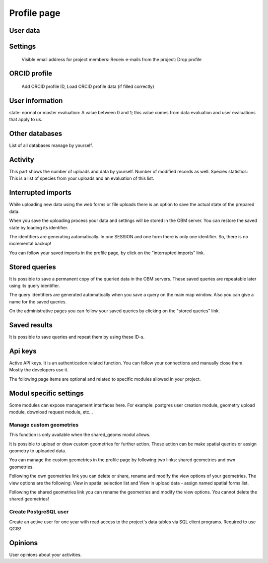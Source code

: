 .. _profile:

Profile page
************

User data
---------

Settings
--------
    Visible email address for project members: 
    Receiv e-mails from the project:
    Drop profile
    

ORCID profile
-------------
   Add ORCID profile ID, Load ORCID profile data (if filled correctly)


User information
----------------
state: normal or master
evaluation: A value between 0 and 1; this value comes from data evaluation and user evaluations that apply to us.

Other databases
---------------
List of all databases manage by yourself.


Activity
--------
This part shows the number of uploads and data by yourself. Number of modified records as well.
Species statistics: This is a list of species from your uploads and an evaluation of this list.


Interrupted imports
-------------------
While uploading new data using the web forms or file uploads there is an option to save the actual state of the prepared data.

When you save the uploading process your data and settings will be stored in the OBM server. You can restore the saved state by loading its identifier.

The identifiers are generating automatically. In one SESSION and one form there is only one identifier. So, there is no incremental backup!

You can follow your saved imports in the profile page, by click on the "interrupted imports" link. 


Stored queries
--------------
It is possible to save a permanent copy of the queried data in the OBM servers. These saved queries are repeatable later using its query identifier.

The query identifiers are generated automatically when you save a query on the main map window. Also you can give a name for the saved queries.

On the administrative pages you can follow your saved queries by clicking on the "stored queries" link. 


Saved results
-------------
It is possible to save queries and repeat them by using these ID-s.


Api keys
--------
Active API keys. It is an authentication related function. You can follow your connections and manually close them. Mostly the developers use it.

The following page items are optional and related to specific modules allowed in your project.

Modul specific settings
-----------------------
Some modules can expose management interfaces here. For example: postgres user creation module, geometry upload module, download request module, etc...

Manage custom geometries
........................
This function is only available when the shared_geoms modul allows.

It is possible to upload or draw custom geometries for further action. These action can be make spatial queries or assign geometry to uploaded data.

You can manage the custom geometries in the profile page by following two links: shared geometries and own geometries.

Following the own geometries link you can delete or share, rename and modify the view options of your geometries. The view options are the following: View in spatial selection list and View in upload data - assign named spatial forms list.

Following the shared geometries link you can rename the geometries and modify the view options. You cannot delete the shared geometries!

Create PostgreSQL user
......................
Create an active user for one year with read access to the project's data tables via SQL client programs. Required to use QGIS!



Opinions
--------
User opinions about your activities.
